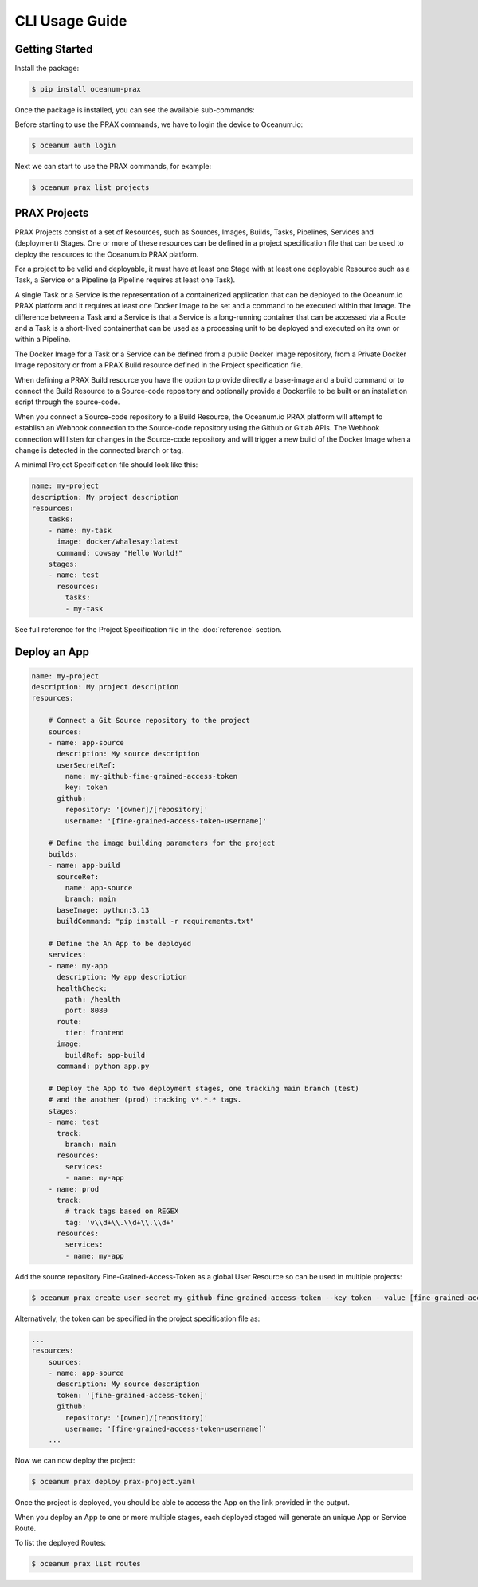 CLI Usage Guide
===============

Getting Started
---------------

Install the package:

.. code-block:: console

    $ pip install oceanum-prax

Once the package is installed, you can see the available sub-commands:

.. command-output:: oceanum prax --help

Before starting to use the PRAX commands, we have to login the device to Oceanum.io:

.. code-block:: console

    $ oceanum auth login


Next we can start to use the PRAX commands, for example:

.. code-block:: console

    $ oceanum prax list projects

PRAX Projects
-------------

PRAX Projects consist of a set of Resources, such as Sources, Images, Builds, Tasks, Pipelines, Services and (deployment) Stages. One or more of these resources can be defined in a project specification file that can be used to deploy the resources to the Oceanum.io PRAX platform. 

For a project to be valid and deployable, it must have at least one Stage with at least one deployable Resource such as a Task, a Service or a Pipeline (a Pipeline requires at least one Task).

A single Task or a Service is the representation of a containerized application that can be deployed to the Oceanum.io PRAX platform and it requires at least one Docker Image to be set and a command to be executed within that Image. The difference between a Task and a Service is that a Service is a long-running container that can be accessed via a Route and a Task is a short-lived containerthat can be used as a processing unit to be deployed and executed on its own or within a Pipeline.

The Docker Image for a Task or a Service can be defined from a public Docker Image repository, from a Private Docker Image repository or from a PRAX Build resource defined in the Project specification file.

When defining a PRAX Build resource you have the option to provide directly a base-image and a build command or to connect the Build Resource to a Source-code repository and optionally provide a Dockerfile to be built or an installation script through the source-code. 

When you connect a Source-code repository to a Build Resource, the Oceanum.io PRAX platform will attempt to establish an Webhook connection to the Source-code repository using the Github or Gitlab APIs. The Webhook connection will listen for changes in the Source-code repository and will trigger a new build of the Docker Image when a change is detected in the connected branch or tag.

A minimal Project Specification file should look like this:

.. code-block:: yaml

    name: my-project
    description: My project description
    resources:
        tasks:
        - name: my-task
          image: docker/whalesay:latest
          command: cowsay "Hello World!"
        stages:
        - name: test
          resources:
            tasks:
            - my-task

See full reference for the Project Specification file in the :doc:`reference` section.

Deploy an App
-------------

.. code-block:: yaml

    name: my-project
    description: My project description
    resources:
        
        # Connect a Git Source repository to the project
        sources:
        - name: app-source
          description: My source description
          userSecretRef:
            name: my-github-fine-grained-access-token
            key: token
          github:
            repository: '[owner]/[repository]'
            username: '[fine-grained-access-token-username]'

        # Define the image building parameters for the project
        builds:
        - name: app-build
          sourceRef:
            name: app-source
            branch: main
          baseImage: python:3.13
          buildCommand: "pip install -r requirements.txt"

        # Define the An App to be deployed
        services:
        - name: my-app
          description: My app description
          healthCheck:
            path: /health
            port: 8080
          route:
            tier: frontend
          image:
            buildRef: app-build
          command: python app.py
        
        # Deploy the App to two deployment stages, one tracking main branch (test)
        # and the another (prod) tracking v*.*.* tags.
        stages:
        - name: test
          track:
            branch: main
          resources:
            services:
            - name: my-app
        - name: prod
          track:
            # track tags based on REGEX
            tag: 'v\\d+\\.\\d+\\.\\d+'
          resources:
            services:
            - name: my-app  
        
Add the source repository Fine-Grained-Access-Token as a global User Resource so can be used in multiple projects:

.. code-block:: console

    $ oceanum prax create user-secret my-github-fine-grained-access-token --key token --value [fine-grained-access-token]

Alternatively, the token can be specified in the project specification file as:

.. code-block:: yaml

    ...
    resources:
        sources:
        - name: app-source
          description: My source description
          token: '[fine-grained-access-token]'
          github:
            repository: '[owner]/[repository]'
            username: '[fine-grained-access-token-username]'
        ...
Now we can now deploy the project:

.. code-block:: console

    $ oceanum prax deploy prax-project.yaml

Once the project is deployed, you should be able to access the App on the link provided in the output.

When you deploy an App to one or more multiple stages, each deployed staged will generate an unique App or Service Route.

To list the deployed Routes:

.. code-block:: console

    $ oceanum prax list routes
